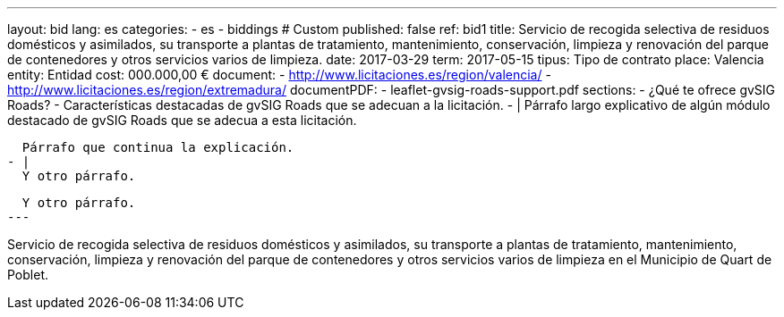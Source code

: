 ---
layout: bid
lang: es
categories:
  - es
  - biddings
# Custom
published: false
ref: bid1
title: Servicio de recogida selectiva de residuos domésticos y asimilados, su transporte a plantas de tratamiento, mantenimiento, conservación, limpieza y renovación del parque de contenedores y otros servicios varios de limpieza.
date: 2017-03-29
term: 2017-05-15
tipus: Tipo de contrato
place: Valencia
entity: Entidad
cost: 000.000,00 €
document:
  - http://www.licitaciones.es/region/valencia/
  - http://www.licitaciones.es/region/extremadura/
documentPDF:
  - leaflet-gvsig-roads-support.pdf
sections:
- ¿Qué te ofrece gvSIG Roads?
- Características destacadas de gvSIG Roads que se adecuan a la licitación.
- |
  Párrafo largo explicativo de algún módulo destacado de gvSIG Roads que se adecua
  a esta licitación.
  
  Párrafo que continua la explicación.
- |
  Y otro párrafo.

  Y otro párrafo.
---

Servicio de recogida selectiva de residuos domésticos y asimilados, su transporte
 a plantas de tratamiento,
mantenimiento, conservación, limpieza y renovación del parque de contenedores y
otros servicios varios de
limpieza en el Municipio de Quart de Poblet.





